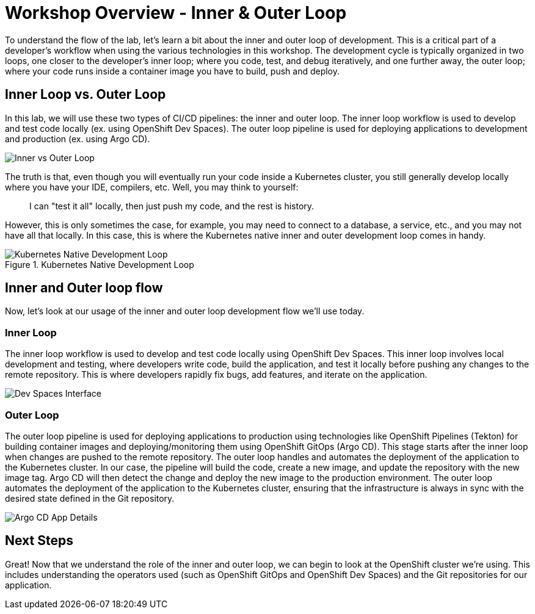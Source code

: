 # Workshop Overview - Inner & Outer Loop

To understand the flow of the lab, let's learn a bit about the inner and outer loop of development. This is a critical part of a developer's workflow when using the various technologies in this workshop. The development cycle is typically organized in two loops, one closer to the developer's inner loop; where you code, test, and debug iteratively, and one further away, the outer loop; where your code runs inside a container image you have to build, push and deploy.

## Inner Loop vs. Outer Loop

In this lab, we will use these two types of CI/CD pipelines: the inner and outer loop. The inner loop workflow is used to develop and test code locally (ex. using OpenShift Dev Spaces). The outer loop pipeline is used for deploying applications to development and production (ex. using Argo CD).

image::inner-vs-outer-loop.png[Inner vs Outer Loop]

The truth is that, even though you will eventually run your code inside a Kubernetes cluster, you still generally develop locally where you have your IDE, compilers, etc. Well, you may think to yourself:

[quote]
____
I can "test it all" locally, then just push my code, and the rest is history.
____

However, this is only sometimes the case, for example, you may need to connect to a database, a service, etc., and you may not have all that locally. In this case, this is where the Kubernetes native inner and outer development loop comes in handy.

.Kubernetes Native Development Loop
image::kubernetes-development-loop.png[Kubernetes Native Development Loop]

## Inner and Outer loop flow

Now, let's look at our usage of the inner and outer loop development flow we'll use today.

### Inner Loop

The inner loop workflow is used to develop and test code locally using OpenShift Dev Spaces. This inner loop involves local development and testing, where developers write code, build the application, and test it locally before pushing any changes to the remote repository. This is where developers rapidly fix bugs, add features, and iterate on the application.

// .Working within OpenShift Dev Spaces
image::devspaces-interface.png[Dev Spaces Interface]

### Outer Loop

The outer loop pipeline is used for deploying applications to production using technologies like OpenShift Pipelines (Tekton) for building container images and deploying/monitoring them using OpenShift GitOps (Argo CD). This stage starts after the inner loop when changes are pushed to the remote repository. The outer loop handles and automates the deployment of the application to the Kubernetes cluster. In our case, the pipeline will build the code, create a new image, and update the repository with the new image tag. Argo CD will then detect the change and deploy the new image to the production environment. The outer loop automates the deployment of the application to the Kubernetes cluster, ensuring that the infrastructure is always in sync with the desired state defined in the Git repository.

// .Argo CD syncing our application
image::argocd-app-details-2.png[Argo CD App Details]

## Next Steps

Great! Now that we understand the role of the inner and outer loop, we can begin to look at the OpenShift cluster we're using. This includes understanding the operators used (such as OpenShift GitOps and OpenShift Dev Spaces) and the Git repositories for our application.